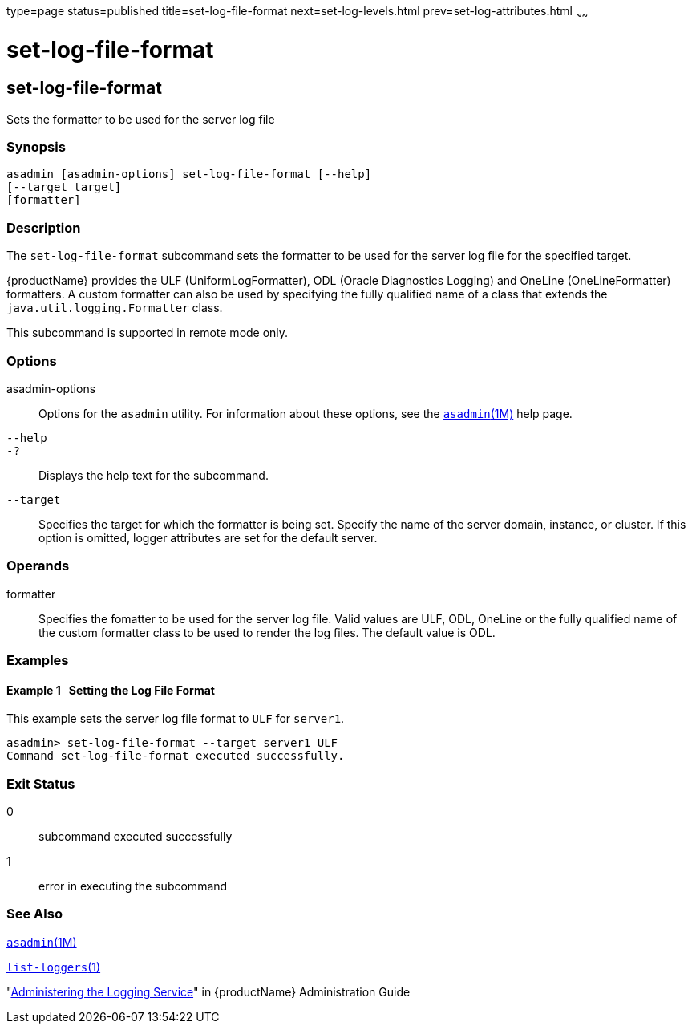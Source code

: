 type=page
status=published
title=set-log-file-format
next=set-log-levels.html
prev=set-log-attributes.html
~~~~~~

= set-log-file-format

[[set-log-file-format]]

== set-log-file-format

Sets the formatter to be used for the server log file

=== Synopsis

[source]
----
asadmin [asadmin-options] set-log-file-format [--help]
[--target target]
[formatter]
----

=== Description

The `set-log-file-format` subcommand sets the formatter to be used for
the server log file for the specified target.

{productName} provides the ULF (UniformLogFormatter), ODL (Oracle
Diagnostics Logging) and OneLine (OneLineFormatter) formatters.
A custom formatter can also be used by specifying the fully
qualified name of a class that extends the
`java.util.logging.Formatter` class.

This subcommand is supported in remote mode only.

=== Options

asadmin-options::
  Options for the `asadmin` utility. For information about these
  options, see the xref:asadmin.adoc#asadmin[`asadmin`(1M)] help page.
`--help`::
`-?`::
  Displays the help text for the subcommand.
`--target`::
  Specifies the target for which the formatter is being set. Specify the
  name of the server domain, instance, or cluster. If this option is
  omitted, logger attributes are set for the default server.

=== Operands

formatter::
  Specifies the fomatter to be used for the server log file.
  Valid values are ULF, ODL, OneLine or the fully qualified name of the custom
  formatter class to be used to render the log files.
  The default value is ODL.

=== Examples

[[sthref2054]]

==== Example 1   Setting the Log File Format

This example sets the server log file format to `ULF` for `server1`.

[source]
----
asadmin> set-log-file-format --target server1 ULF
Command set-log-file-format executed successfully.
----

=== Exit Status

0::
  subcommand executed successfully
1::
  error in executing the subcommand

=== See Also

xref:asadmin.adoc#asadmin[`asadmin`(1M)]

xref:list-loggers.adoc#list-loggers[`list-loggers`(1)]

"link:administration-guide/logging.html#administering-the-logging-service[Administering the Logging Service]" in {productName} Administration Guide


